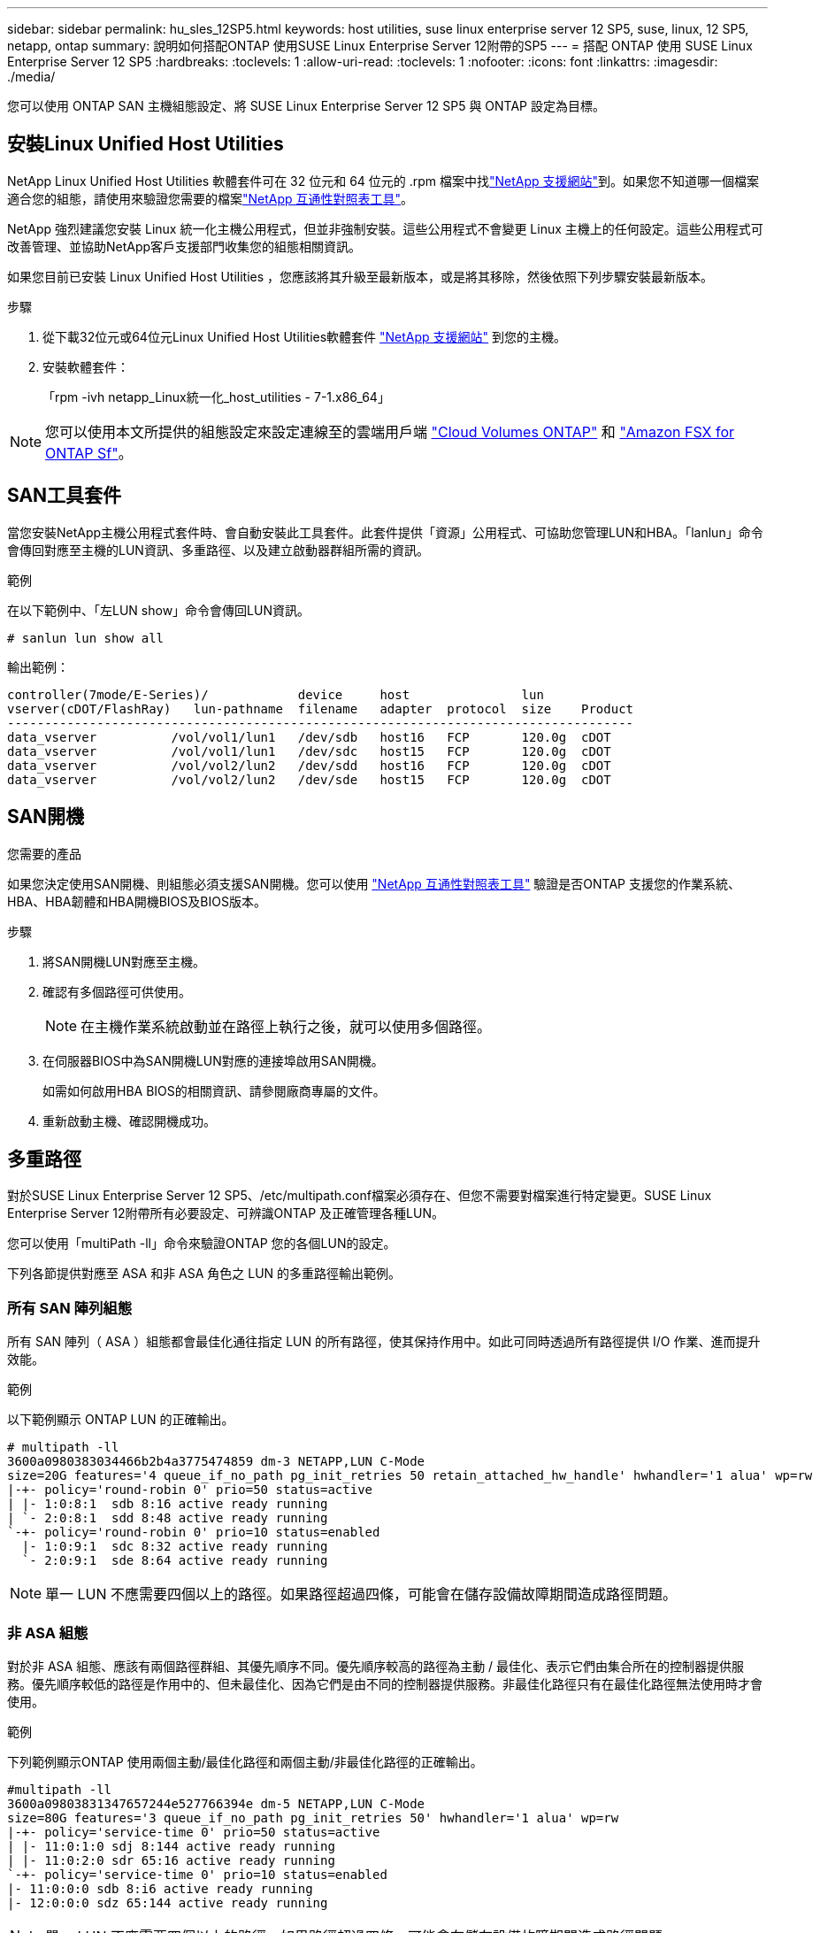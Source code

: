 ---
sidebar: sidebar 
permalink: hu_sles_12SP5.html 
keywords: host utilities, suse linux enterprise server 12 SP5, suse, linux, 12 SP5, netapp, ontap 
summary: 說明如何搭配ONTAP 使用SUSE Linux Enterprise Server 12附帶的SP5 
---
= 搭配 ONTAP 使用 SUSE Linux Enterprise Server 12 SP5
:hardbreaks:
:toclevels: 1
:allow-uri-read: 
:toclevels: 1
:nofooter: 
:icons: font
:linkattrs: 
:imagesdir: ./media/


[role="lead"]
您可以使用 ONTAP SAN 主機組態設定、將 SUSE Linux Enterprise Server 12 SP5 與 ONTAP 設定為目標。



== 安裝Linux Unified Host Utilities

NetApp Linux Unified Host Utilities 軟體套件可在 32 位元和 64 位元的 .rpm 檔案中找link:https://mysupport.netapp.com/site/products/all/details/hostutilities/downloads-tab/download/61343/7.1/downloads["NetApp 支援網站"^]到。如果您不知道哪一個檔案適合您的組態，請使用來驗證您需要的檔案link:https://mysupport.netapp.com/matrix/#welcome["NetApp 互通性對照表工具"^]。

NetApp 強烈建議您安裝 Linux 統一化主機公用程式，但並非強制安裝。這些公用程式不會變更 Linux 主機上的任何設定。這些公用程式可改善管理、並協助NetApp客戶支援部門收集您的組態相關資訊。

如果您目前已安裝 Linux Unified Host Utilities ，您應該將其升級至最新版本，或是將其移除，然後依照下列步驟安裝最新版本。

.步驟
. 從下載32位元或64位元Linux Unified Host Utilities軟體套件 link:https://mysupport.netapp.com/site/products/all/details/hostutilities/downloads-tab/download/61343/7.1/downloads["NetApp 支援網站"^] 到您的主機。
. 安裝軟體套件：
+
「rpm -ivh netapp_Linux統一化_host_utilities - 7-1.x86_64」




NOTE: 您可以使用本文所提供的組態設定來設定連線至的雲端用戶端 link:https://docs.netapp.com/us-en/cloud-manager-cloud-volumes-ontap/index.html["Cloud Volumes ONTAP"^] 和 link:https://docs.netapp.com/us-en/cloud-manager-fsx-ontap/index.html["Amazon FSX for ONTAP Sf"^]。



== SAN工具套件

當您安裝NetApp主機公用程式套件時、會自動安裝此工具套件。此套件提供「資源」公用程式、可協助您管理LUN和HBA。「lanlun」命令會傳回對應至主機的LUN資訊、多重路徑、以及建立啟動器群組所需的資訊。

.範例
在以下範例中、「左LUN show」命令會傳回LUN資訊。

[source, cli]
----
# sanlun lun show all
----
輸出範例：

[listing]
----
controller(7mode/E-Series)/            device     host               lun
vserver(cDOT/FlashRay)   lun-pathname  filename   adapter  protocol  size    Product
------------------------------------------------------------------------------------
data_vserver          /vol/vol1/lun1   /dev/sdb   host16   FCP       120.0g  cDOT
data_vserver          /vol/vol1/lun1   /dev/sdc   host15   FCP       120.0g  cDOT
data_vserver          /vol/vol2/lun2   /dev/sdd   host16   FCP       120.0g  cDOT
data_vserver          /vol/vol2/lun2   /dev/sde   host15   FCP       120.0g  cDOT
----


== SAN開機

.您需要的產品
如果您決定使用SAN開機、則組態必須支援SAN開機。您可以使用 link:https://mysupport.netapp.com/matrix/imt.jsp?components=91704;&solution=1&isHWU&src=IMT["NetApp 互通性對照表工具"^] 驗證是否ONTAP 支援您的作業系統、HBA、HBA韌體和HBA開機BIOS及BIOS版本。

.步驟
. 將SAN開機LUN對應至主機。
. 確認有多個路徑可供使用。
+

NOTE: 在主機作業系統啟動並在路徑上執行之後，就可以使用多個路徑。

. 在伺服器BIOS中為SAN開機LUN對應的連接埠啟用SAN開機。
+
如需如何啟用HBA BIOS的相關資訊、請參閱廠商專屬的文件。

. 重新啟動主機、確認開機成功。




== 多重路徑

對於SUSE Linux Enterprise Server 12 SP5、/etc/multipath.conf檔案必須存在、但您不需要對檔案進行特定變更。SUSE Linux Enterprise Server 12附帶所有必要設定、可辨識ONTAP 及正確管理各種LUN。

您可以使用「multiPath -ll」命令來驗證ONTAP 您的各個LUN的設定。

下列各節提供對應至 ASA 和非 ASA 角色之 LUN 的多重路徑輸出範例。



=== 所有 SAN 陣列組態

所有 SAN 陣列（ ASA ）組態都會最佳化通往指定 LUN 的所有路徑，使其保持作用中。如此可同時透過所有路徑提供 I/O 作業、進而提升效能。

.範例
以下範例顯示 ONTAP LUN 的正確輸出。

[listing]
----
# multipath -ll
3600a0980383034466b2b4a3775474859 dm-3 NETAPP,LUN C-Mode
size=20G features='4 queue_if_no_path pg_init_retries 50 retain_attached_hw_handle' hwhandler='1 alua' wp=rw
|-+- policy='round-robin 0' prio=50 status=active
| |- 1:0:8:1  sdb 8:16 active ready running
| `- 2:0:8:1  sdd 8:48 active ready running
`-+- policy='round-robin 0' prio=10 status=enabled
  |- 1:0:9:1  sdc 8:32 active ready running
  `- 2:0:9:1  sde 8:64 active ready running
----

NOTE: 單一 LUN 不應需要四個以上的路徑。如果路徑超過四條，可能會在儲存設備故障期間造成路徑問題。



=== 非 ASA 組態

對於非 ASA 組態、應該有兩個路徑群組、其優先順序不同。優先順序較高的路徑為主動 / 最佳化、表示它們由集合所在的控制器提供服務。優先順序較低的路徑是作用中的、但未最佳化、因為它們是由不同的控制器提供服務。非最佳化路徑只有在最佳化路徑無法使用時才會使用。

.範例
下列範例顯示ONTAP 使用兩個主動/最佳化路徑和兩個主動/非最佳化路徑的正確輸出。

[listing]
----
#multipath -ll
3600a09803831347657244e527766394e dm-5 NETAPP,LUN C-Mode
size=80G features='3 queue_if_no_path pg_init_retries 50' hwhandler='1 alua' wp=rw
|-+- policy='service-time 0' prio=50 status=active
| |- 11:0:1:0 sdj 8:144 active ready running
| |- 11:0:2:0 sdr 65:16 active ready running
`-+- policy='service-time 0' prio=10 status=enabled
|- 11:0:0:0 sdb 8:i6 active ready running
|- 12:0:0:0 sdz 65:144 active ready running
----

NOTE: 單一 LUN 不應需要四個以上的路徑。如果路徑超過四條，可能會在儲存設備故障期間造成路徑問題。



== 建議設定

SUSE Linux Enterprise Server 12 SP5 作業系統的編譯是為了識別 ONTAP LUN 、並自動正確設定所有組態參數。該 `multipath.conf`檔案必須存在、多重路徑常駐程式才能啟動。如果此檔案不存在，您可以使用命令建立空白的零位元組檔案 `touch /etc/multipath.conf`。

第一次建立 `multipath.conf`檔案時、您可能需要使用下列命令來啟用和啟動多重路徑服務：

[listing]
----
chkconfig multipathd on
/etc/init.d/multipathd start
----
您不需要直接將任何內容新增至 `multipath.conf`檔案，除非您有不想要多重路徑管理的裝置，或現有的設定會覆寫預設值。若要排除不想要的裝置，請將下列語法新增至 `multipath.conf`檔案，以您要排除的裝置的全球識別碼（ WWID ）字串取代 <DevId> ：

[listing]
----
blacklist {
        wwid <DevId>
        devnode "^(ram|raw|loop|fd|md|dm-|sr|scd|st)[0-9]*"
        devnode "^hd[a-z]"
        devnode "^cciss.*"
}
----
以下範例決定裝置的 WWID 、並將其新增至 `multipath.conf`檔案。

.步驟
. 判斷 WWID ：
+
[listing]
----
/lib/udev/scsi_id -gud /dev/sda
----
+
[listing]
----
3600a098038314c4a433f5774717a3046
----
+
`sda`是您要新增至黑名單的本機 SCSI 磁碟。

. 新增 `WWID` 至中的黑名單 `/etc/multipath.conf`：
+
[source, cli]
----
blacklist {
     wwid   3600a098038314c4a433f5774717a3046
     devnode "^(ram|raw|loop|fd|md|dm-|sr|scd|st)[0-9]*"
     devnode "^hd[a-z]"
     devnode "^cciss.*"
}
----


請務必檢查 `/etc/multipath.conf`檔案，尤其是在「預設值」區段中，以瞭解可能會覆寫預設設定的舊版設定。

下表說明 `multipathd` ONTAP LUN 的關鍵參數及必要值。如果主機連接至其他廠商的 LUN 、且這些參數中的任何一個被覆寫、則必須在 `multipath.conf`檔案中以特定套用至 ONTAP LUN 的形式、在稍後的節段中加以修正。如果沒有此修正、 ONTAP LUN 可能無法如預期般運作。您只能在諮詢 NetApp 、作業系統廠商或兩者之後、以及完全瞭解影響時、才應覆寫這些預設值。

[cols="2*"]
|===
| 參數 | 設定 


| DETECT（偵測）_prio | 是的 


| 開發損失_tmo | "無限遠" 


| 容錯回復 | 立即 


| fast_io_f故障_tmo | 5. 


| 功能 | "2 pg_init_retries 50" 


| Flip_on_last刪除 | "是" 


| 硬體處理常式 | 「0」 


| no_path_retry | 佇列 


| path_checker_ | "周" 


| path_grouping_policy | "群組by_prio" 


| path_selector | "服務時間0" 


| Polling_時間 間隔 | 5. 


| 優先 | 「NetApp」ONTAP 


| 產品 | LUN.* 


| Retain附加的硬體處理常式 | 是的 


| RR_weight | "統一" 


| 使用者易記名稱 | 否 


| 廠商 | NetApp 
|===
.範例
下列範例說明如何修正被覆寫的預設值。在這種情況下、「multiPath.conf」檔案會定義「path_checker'」和「no_path_retry」的值、這些值與ONTAP 不兼容的現象是什麼。如果因為主機仍連接其他SAN陣列而無法移除、則可針對ONTAP 具有裝置例項的LUN、特別修正這些參數。

[listing]
----
defaults {
 path_checker readsector0
 no_path_retry fail
}
devices {
 device {
 vendor "NETAPP "
 product "LUN.*"
 no_path_retry queue
 path_checker tur
 }
}
----


== 已知問題

SUSE Linux Enterprise Server 12 SP5 with ONTAP 版本有下列已知問題：

[cols="3*"]
|===
| NetApp錯誤ID | 標題 | 說明 


| link:https://mysupport.netapp.com/NOW/cgi-bin/bol?Type=Detail&Display=1284293["1284293"^] | 儲存容錯移轉作業期間、使用QLogic QLE2562 8GB FC HBA的SLES12 SP5會發生核心中斷 | 使用QLogic QLE2562 Fibre Channel（FC）主機匯流排介面卡（HBA）在SLES12 SP5核心上執行儲存容錯移轉作業時、會發生核心中斷。核心中斷會導致SLES12 SP5重新開機、導致應用程式中斷。如果啟用kdump機制、核心中斷會產生位於/var/crash /目錄中的vmcore檔案。檢查vmcore檔案以判斷造成中斷的原因。使用QLogic QLE2562 HBA事件進行儲存容錯移轉會影響「thread資訊：ffff8aedf723c2c0」模組。在vmcore檔案中找出此事件、方法是找出下列字串：「[thread資訊：ffff8aedf723c2c0]」。核心中斷之後、請重新啟動主機作業系統、使其能夠恢復。然後重新啟動應用程式。 
|===